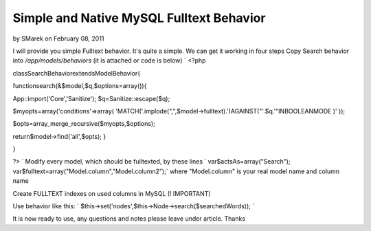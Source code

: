 Simple and Native MySQL Fulltext Behavior
=========================================

by SMarek on February 08, 2011

I will provide you simple Fulltext behavior. It's quite a simple. We
can get it working in four steps
Copy Search behavior into `/app/models/behaviors` (it is attached or
code is below)
`
<?php

classSearchBehaviorextendsModelBehavior{

functionsearch(&$model,$q,$options=array()){

App::import('Core','Sanitize');
$q=Sanitize::escape($q);

$myopts=array('conditions'=>array(
'MATCH('.implode(",",$model->fulltext).')AGAINST("'.$q.'"INBOOLEANMODE
)'
));

$opts=array_merge_recursive($myopts,$options);

return$model->find('all',$opts);
}

}

?>
`
Modify every model, which should be fulltexted, by these lines
`
var$actsAs=array("Search");
var$fulltext=array("Model.column","Model.column2");` where
"Model.column" is your real model name and column name

Create FULLTEXT indexes on used columns in MySQL (! IMPORTANT)

Use behavior like this: `
$this->set('nodes',$this->Node->search($searchedWords));
`

It is now ready to use, any questions and notes please leave under
article. Thanks

.. meta::
    :title: Simple and Native MySQL Fulltext Behavior
    :description: CakePHP Article related to fulltext,behaviour,mysql,behavior,Articles
    :keywords: fulltext,behaviour,mysql,behavior,Articles
    :copyright: Copyright 2011 SMarek
    :category: articles

